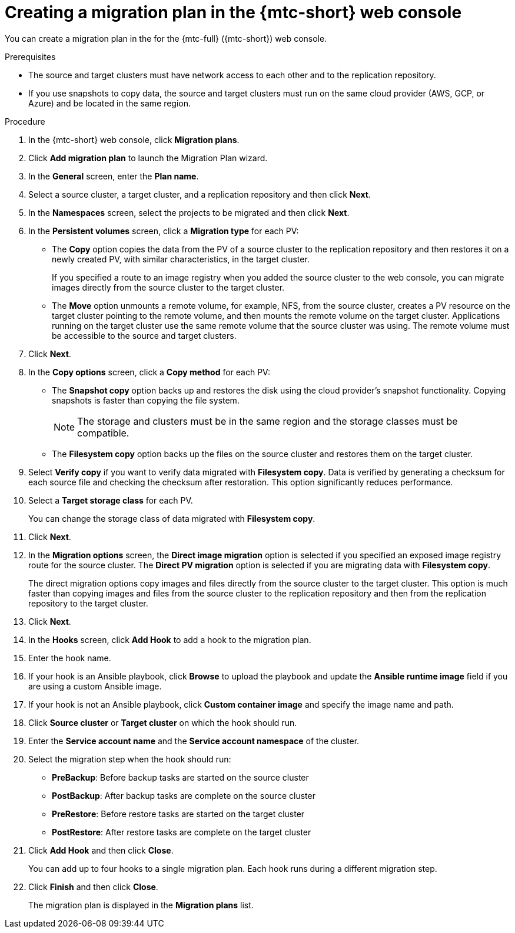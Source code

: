 // Module included in the following assemblies:
//
// * migration/migrating_3_4/migrating-applications-with-cam-3-4.adoc
// * migration/migrating_4_1_4/migrating-applications-with-cam-4-1-4.adoc
// * migration/migrating_4_2_4/migrating-applications-with-cam-4-2-4.adoc

[id='migration-creating-migration-plan-cam_{context}']
= Creating a migration plan in the {mtc-short} web console

You can create a migration plan in the  for the {mtc-full} ({mtc-short}) web console.

.Prerequisites

* The source and target clusters must have network access to each other and to the replication repository.
* If you use snapshots to copy data, the source and target clusters must run on the same cloud provider (AWS, GCP, or Azure) and be located in the same region.

.Procedure

. In the {mtc-short} web console, click *Migration plans*.
. Click *Add migration plan* to launch the Migration Plan wizard.
. In the *General* screen, enter the *Plan name*.
. Select a source cluster, a target cluster, and a replication repository and then click *Next*.
. In the *Namespaces* screen, select the projects to be migrated and then click *Next*.
. In the *Persistent volumes* screen, click a *Migration type* for each PV:
* The *Copy* option copies the data from the PV of a source cluster to the replication repository and then restores it on a newly created PV, with similar characteristics, in the target cluster.
+
If you specified a route to an image registry when you added the source cluster to the web console, you can migrate images directly from the source cluster to the target cluster.
* The *Move* option unmounts a remote volume, for example, NFS, from the source cluster, creates a PV resource on the target cluster pointing to the remote volume, and then mounts the remote volume on the target cluster. Applications running on the target cluster use the same remote volume that the source cluster was using. The remote volume must be accessible to the source and target clusters.
. Click *Next*.
. In the *Copy options* screen, click a *Copy method* for each PV:
* The *Snapshot copy* option backs up and restores the disk using the cloud provider's snapshot functionality. Copying snapshots is faster than copying the file system.
+
[NOTE]
====
The storage and clusters must be in the same region and the storage classes must be compatible.
====
* The *Filesystem copy* option backs up the files on the source cluster and restores them on the target cluster.
. Select *Verify copy* if you want to verify data migrated with *Filesystem copy*. Data is verified by generating a checksum for each source file and checking the checksum after restoration. This option significantly reduces performance.
. Select a *Target storage class* for each PV.
+
You can change the storage class of data migrated with *Filesystem copy*.
. Click *Next*.
. In the *Migration options* screen, the *Direct image migration* option is selected if you specified an exposed image registry route for the source cluster. The *Direct PV migration* option is selected if you are migrating data with  *Filesystem copy*.
+
The direct migration options copy images and files directly from the source cluster to the target cluster. This option is much faster than copying images and files from the source cluster to the replication repository and then from the replication repository to the target cluster.
. Click *Next*.
. In the *Hooks* screen, click *Add Hook* to add a hook to the migration plan.
. Enter the hook name.
. If your hook is an Ansible playbook, click *Browse* to upload the playbook and update the *Ansible runtime image* field if you are using a custom Ansible image.
. If your hook is not an Ansible playbook, click *Custom container image* and specify the image name and path.
. Click *Source cluster* or *Target cluster* on which the hook should run.
. Enter the *Service account name* and the *Service account namespace* of the cluster.
. Select the migration step when the hook should run:

* *PreBackup*: Before backup tasks are started on the source cluster
* *PostBackup*: After backup tasks are complete on the source cluster
* *PreRestore*: Before restore tasks are started on the target cluster
* *PostRestore*: After restore tasks are complete on the target cluster

. Click *Add Hook* and then click *Close*.
+
You can add up to four hooks to a single migration plan. Each hook runs during a different migration step.

. Click *Finish* and then click *Close*.
+
The migration plan is displayed in the *Migration plans* list.
